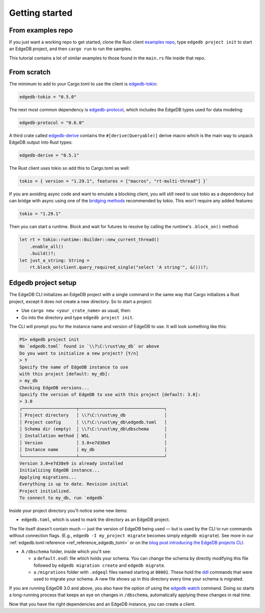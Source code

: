 .. _ref_rust_getting_started:

===============
Getting started
===============

From examples repo
==================

If you just want a working repo to get started, clone the Rust client 
`examples repo`_, type ``edgedb project init`` to start an EdgeDB
project, and then ``cargo run`` to run the samples.

This tutorial contains a lot of similar examples to those found in the
``main.rs`` file inside that repo.

From scratch
============

The minimum to add to your Cargo.toml to use the client is `edgedb-tokio`_:

.. code-block:: toml

  edgedb-tokio = "0.5.0"

The next most common dependency is `edgedb-protocol`_, which includes the
EdgeDB types used for data modeling:

.. code-block:: toml

  edgedb-protocol = "0.6.0"

A third crate called `edgedb-derive`_ contains the ``#[derive(Queryable)]``
derive macro which is the main way to unpack EdgeDB output into Rust types:

.. code-block:: toml

  edgedb-derive = "0.5.1"
    
The Rust client uses tokio so add this to Cargo.toml as well:

.. code-block:: toml
    
  tokio = { version = "1.29.1", features = ["macros", "rt-multi-thread"] }`

If you are avoiding async code and want to emulate a blocking client, you will
still need to use tokio as a dependency but can bridge with async using one of
the `bridging methods`_ recommended by tokio. This won't require any
added features:

.. code-block:: toml
  
  tokio = "1.29.1"

Then you can start a runtime. Block and wait for futures to resolve by calling
the runtime's ``.block_on()`` method:

.. code-block:: rust

  let rt = tokio::runtime::Builder::new_current_thread()
      .enable_all()
      .build()?;
  let just_a_string: String =
      rt.block_on(client.query_required_single("select 'A string'", &()))?;

Edgedb project setup
====================

The EdgeDB CLI initializes an EdgeDB project with a single command in the same
way that Cargo initializes a Rust project, except it does not create a 
new directory. So to start a project: 

- Use ``cargo new <your_crate_name>`` as usual, then:
- Go into the directory and type ``edgedb project init``.

The CLI will prompt you for the instance name and version of EdgeDB to use.
It will look something like this:

.. code-block:: powershell

  PS> edgedb project init
  No `edgedb.toml` found in `\\?\C:\rust\my_db` or above
  Do you want to initialize a new project? [Y/n]
  > Y
  Specify the name of EdgeDB instance to use 
  with this project [default: my_db]:
  > my_db
  Checking EdgeDB versions...
  Specify the version of EdgeDB to use with this project [default: 3.0]:
  > 3.0
  ┌─────────────────────┬─────────────────────────────────┐
  │ Project directory   │ \\?\C:\rust\my_db               │
  │ Project config      │ \\?\C:\rust\my_db\edgedb.toml   │
  │ Schema dir (empty)  │ \\?\C:\rust\my_db\dbschema      │
  │ Installation method │ WSL                             │
  │ Version             │ 3.0+e7d38e9                     │
  │ Instance name       │ my_db                           │
  └─────────────────────┴─────────────────────────────────┘
  Version 3.0+e7d38e9 is already installed
  Initializing EdgeDB instance...
  Applying migrations...
  Everything is up to date. Revision initial
  Project initialized.
  To connect to my_db, run `edgedb`

Inside your project directory you'll notice some new items:

- ``edgedb.toml``, which is used to mark the directory as an EdgeDB project.

The file itself doesn't contain much — just the version of EdgeDB being 
used — but is used by the CLI to run commands without connection flags. 
(E.g., ``edgedb -I my_project migrate`` becomes simply ``edgedb migrate``).
See more in our :ref:`edgedb.toml reference <ref_reference_edgedb_toml>` or on
the `blog post introducing the EdgeDB projects CLI`_.

- A ``/dbschema`` folder, inside which you'll see:

  - a ``default.esdl`` file which holds your schema. You can change the schema
    by directly modifying this file followed by ``edgedb migration create`` 
    and ``edgedb migrate``.

  - a ``/migrations`` folder with ``.edgeql`` files named starting at 
    ``00001``. These hold the `ddl`_ commands that were used to migrate your
    schema. A new file shows up in this directory every time your schema 
    is migrated.

If you are running EdgeDB 3.0 and above, you also have the option of using 
the `edgedb watch`_ command. Doing so starts a long-running process that 
keeps an eye on changes in ``/dbschema``, automatically applying these 
changes in real time.

Now that you have the right dependencies and an EdgeDB instance, 
you can create a client.

.. _`blog post introducing the EdgeDB projects CLI`:
    https://www.edgedb.com/blog/introducing-edgedb-projects
.. _`bridging methods`: https://tokio.rs/tokio/topics/bridging
.. _`ddl`: https://www.edgedb.com/docs/reference/ddl/index
.. _`edgedb-derive`: https://docs.rs/edgedb-derive/latest/edgedb_derive/
.. _`edgedb-protocol`: https://docs.rs/edgedb-protocol/latest/edgedb_protocol
.. _`edgedb-tokio`: https://docs.rs/edgedb-tokio/latest/edgedb_tokio
.. _`edgedb watch`: https://www.edgedb.com/docs/cli/edgedb_watch
.. _`examples repo`: https://github.com/Dhghomon/edgedb_rust_client_examples